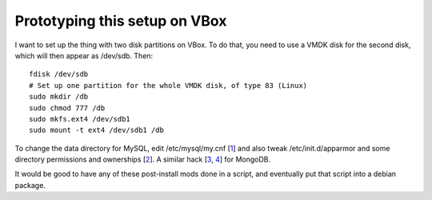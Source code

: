 Prototyping this setup on VBox
==============================

I want to set up the thing with two disk partitions on VBox. To do that, you
need to use a VMDK disk for the second disk, which will then appear as
/dev/sdb. Then::

 fdisk /dev/sdb
 # Set up one partition for the whole VMDK disk, of type 83 (Linux)
 sudo mkdir /db
 sudo chmod 777 /db
 sudo mkfs.ext4 /dev/sdb1
 sudo mount -t ext4 /dev/sdb1 /db

To change the data directory for MySQL, edit /etc/mysql/my.cnf [1_] and also
tweak /etc/init.d/apparmor and some directory permissions and ownerships [2_].
A similar hack [3_, 4_] for MongoDB.

.. _1: http://niblets.wordpress.com/2007/03/23/changing-your-mysql-data-directory/
.. _2: http://ubuntuforums.org/showpost.php?p=5220182&postcount=2
.. _3: http://www.mongodb.org/display/DOCS/A+Sample+Configuration+Session
.. _4: http://stackoverflow.com/questions/5961145/changing-mongodb-data-storing-directory

It would be good to have any of these post-install mods done in a script, and
eventually put that script into a debian package.

